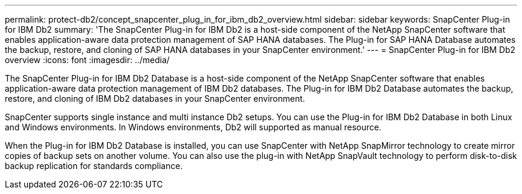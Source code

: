 ---
permalink: protect-db2/concept_snapcenter_plug_in_for_ibm_db2_overview.html
sidebar: sidebar
keywords: SnapCenter Plug-in for IBM Db2
summary: 'The SnapCenter Plug-in for IBM Db2 is a host-side component of the NetApp SnapCenter software that enables application-aware data protection management of SAP HANA databases. The Plug-in for SAP HANA Database automates the backup, restore, and cloning of SAP HANA databases in your SnapCenter environment.'
---
= SnapCenter Plug-in for IBM Db2 overview
:icons: font
:imagesdir: ../media/

[.lead]
The SnapCenter Plug-in for IBM Db2 Database is a host-side component of the NetApp SnapCenter software that enables application-aware data protection management of IBM Db2 databases. The Plug-in for IBM Db2 Database automates the backup, restore, and cloning of IBM Db2 databases in your SnapCenter environment.

SnapCenter supports single instance and multi instance Db2 setups. You can use the Plug-in for IBM Db2 Database in both Linux and Windows environments. In Windows environments, Db2 will supported as manual resource.

When the Plug-in for IBM Db2 Database is installed, you can use SnapCenter with NetApp SnapMirror technology to create mirror copies of backup sets on another volume. You can also use the plug-in with NetApp SnapVault technology to perform disk-to-disk backup replication for standards compliance.

